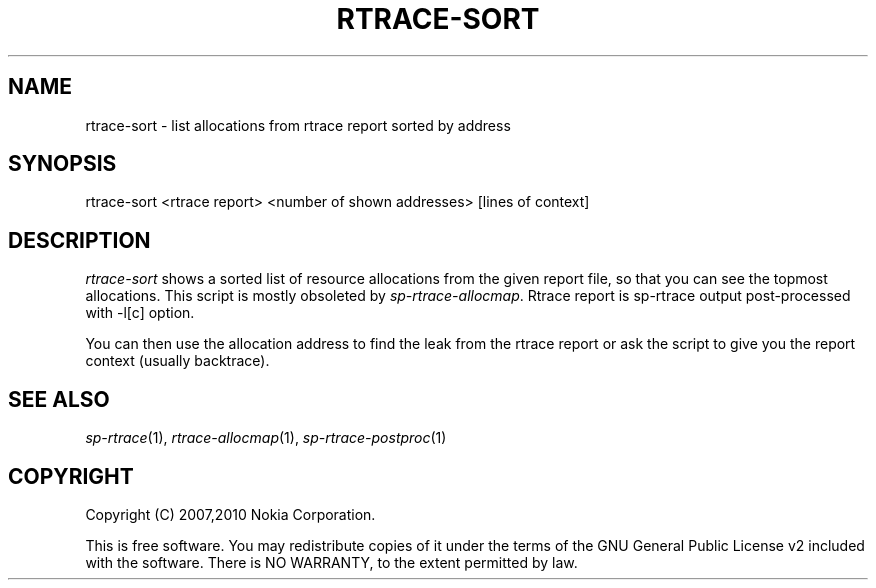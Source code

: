.TH RTRACE-SORT 1 "2010-08-03" "sp-rtrace"
.SH NAME
rtrace-sort - list allocations from rtrace report sorted by address
.SH SYNOPSIS
rtrace-sort <rtrace report> <number of shown addresses> [lines of context]
.SH DESCRIPTION
\fIrtrace-sort\fP shows a sorted list of resource allocations from
the given report file, so that you can see the topmost allocations.
This script is mostly obsoleted by \fIsp-rtrace-allocmap\fP.
Rtrace report is sp-rtrace output post-processed with -l[c] option.
.PP
You can then use the allocation address to find the leak
from the rtrace report or ask the script to give you
the report context (usually backtrace).
.SH SEE ALSO
.IR sp-rtrace (1),
.IR rtrace-allocmap (1),
.IR sp-rtrace-postproc (1)
.SH COPYRIGHT
Copyright (C) 2007,2010 Nokia Corporation.
.PP
This is free software.  You may redistribute copies of it under the
terms of the GNU General Public License v2 included with the software.
There is NO WARRANTY, to the extent permitted by law.
